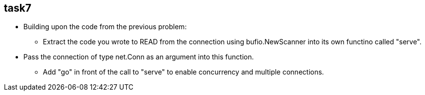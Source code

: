 == task7

* Building upon the code from the previous problem:
** Extract the code you wrote to READ from the connection using bufio.NewScanner into its own functino called "serve".
* Pass the connection of type net.Conn as an argument into this function.
** Add "go" in front of the call to "serve" to enable concurrency and multiple connections.
